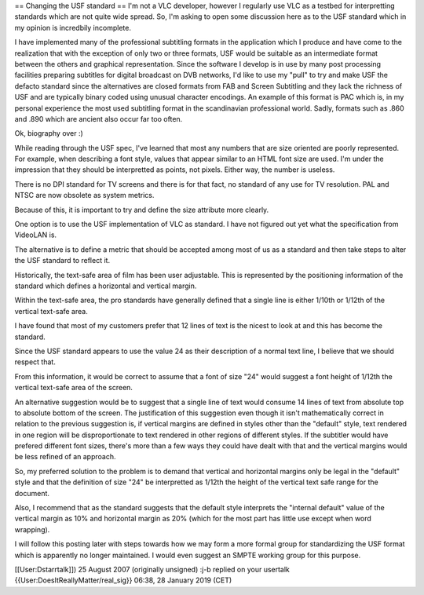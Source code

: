 == Changing the USF standard == I'm not a VLC developer, however I
regularly use VLC as a testbed for interpretting standards which are not
quite wide spread. So, I'm asking to open some discussion here as to the
USF standard which in my opinion is incredbily incomplete.

I have implemented many of the professional subtitling formats in the
application which I produce and have come to the realization that with
the exception of only two or three formats, USF would be suitable as an
intermediate format between the others and graphical representation.
Since the software I develop is in use by many post processing
facilities preparing subtitles for digital broadcast on DVB networks,
I'd like to use my "pull" to try and make USF the defacto standard since
the alternatives are closed formats from FAB and Screen Subtitling and
they lack the richness of USF and are typically binary coded using
unusual character encodings. An example of this format is PAC which is,
in my personal experience the most used subtitling format in the
scandinavian professional world. Sadly, formats such as .860 and .890
which are ancient also occur far too often.

Ok, biography over :)

While reading through the USF spec, I've learned that most any numbers
that are size oriented are poorly represented. For example, when
describing a font style, values that appear similar to an HTML font size
are used. I'm under the impression that they should be interpretted as
points, not pixels. Either way, the number is useless.

There is no DPI standard for TV screens and there is for that fact, no
standard of any use for TV resolution. PAL and NTSC are now obsolete as
system metrics.

Because of this, it is important to try and define the size attribute
more clearly.

One option is to use the USF implementation of VLC as standard. I have
not figured out yet what the specification from VideoLAN is.

The alternative is to define a metric that should be accepted among most
of us as a standard and then take steps to alter the USF standard to
reflect it.

Historically, the text-safe area of film has been user adjustable. This
is represented by the positioning information of the standard which
defines a horizontal and vertical margin.

Within the text-safe area, the pro standards have generally defined that
a single line is either 1/10th or 1/12th of the vertical text-safe area.

I have found that most of my customers prefer that 12 lines of text is
the nicest to look at and this has become the standard.

Since the USF standard appears to use the value 24 as their description
of a normal text line, I believe that we should respect that.

From this information, it would be correct to assume that a font of size
"24" would suggest a font height of 1/12th the vertical text-safe area
of the screen.

An alternative suggestion would be to suggest that a single line of text
would consume 14 lines of text from absolute top to absolute bottom of
the screen. The justification of this suggestion even though it isn't
mathematically correct in relation to the previous suggestion is, if
vertical margins are defined in styles other than the "default" style,
text rendered in one region will be disproportionate to text rendered in
other regions of different styles. If the subtitler would have prefered
different font sizes, there's more than a few ways they could have dealt
with that and the vertical margins would be less refined of an approach.

So, my preferred solution to the problem is to demand that vertical and
horizontal margins only be legal in the "default" style and that the
definition of size "24" be interpretted as 1/12th the height of the
vertical text safe range for the document.

Also, I recommend that as the standard suggests that the default style
interprets the "internal default" value of the vertical margin as 10%
and horizontal margin as 20% (which for the most part has little use
except when word wrapping).

I will follow this posting later with steps towards how we may form a
more formal group for standardizing the USF format which is apparently
no longer maintained. I would even suggest an SMPTE working group for
this purpose.

[[User:Dstarrtalk]]) 25 August 2007 (originally unsigned) :j-b replied
on your usertalk {{User:DoesItReallyMatter/real_sig}} 06:38, 28 January
2019 (CET)
